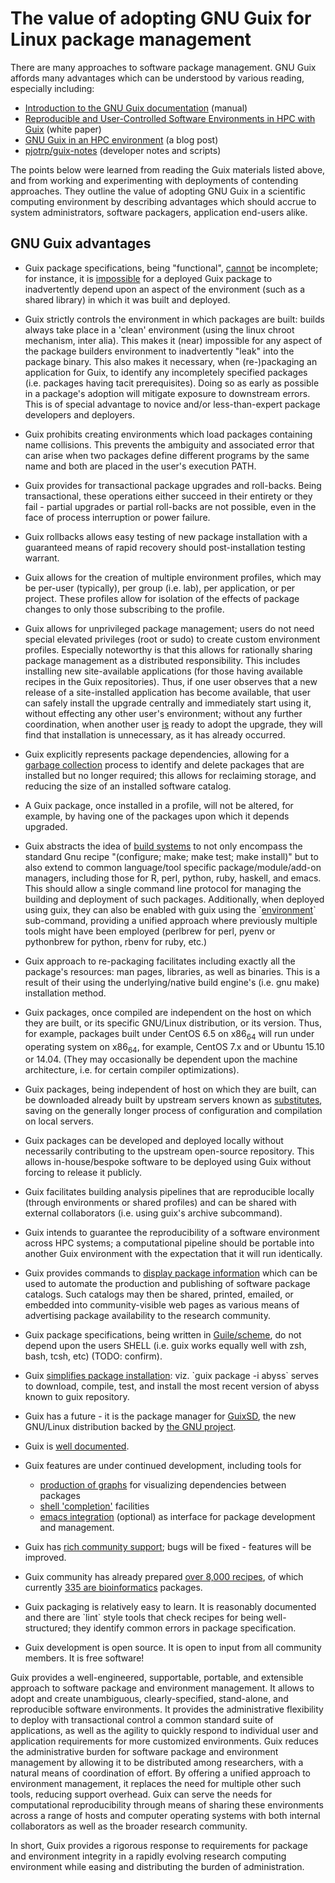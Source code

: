 * The value of adopting GNU Guix for Linux package management 

There are many approaches to software package management.  GNU Guix
affords many advantages which can be understood by various reading,
especially including:

 + [[Http://www.gnu.org/software/guix/manual/guix.html#Introduction][Introduction to the GNU Guix documentation]] (manual)
 + [[http://arxiv.org/abs/1506.02822][Reproducible and User-Controlled Software Environments in HPC with Guix]] (white paper)
 + [[http://elephly.net/posts/2015-04-17-gnu-guix.html][GNU Guix in an HPC environment]] (a blog post)
 + [[https://github.com/pjotrp/Guix-notes][pjotrp/guix-notes]] (developer notes and scripts)

The points below were learned from reading the Guix materials listed
above, and from working and experimenting with deployments of
contending approaches.  They outline the value of adopting GNU Guix in
a scientific computing environment by describing advantages which
should accrue to system administrators, software packagers,
application end-users alike.

** GNU Guix advantages

 + Guix package specifications, being "functional", _cannot_ be
   incomplete; for instance, it is _impossible_ for a deployed Guix
   package to inadvertently depend upon an aspect of the environment
   (such as a shared library) in which it was built and deployed.

 + Guix strictly controls the environment in which packages are built:
   builds always take place in a 'clean' environment (using the linux
   chroot mechanism, inter alia).  This makes it (near) impossible for
   any aspect of the package builders environment to inadvertently
   "leak" into the package binary.  This also makes it necessary, when
   (re-)packaging an application for Guix, to identify any
   incompletely specified packages (i.e. packages having tacit
   prerequisites).  Doing so as early as possible in a package's
   adoption will mitigate exposure to downstream errors.  This is of
   special advantage to novice and/or less-than-expert package
   developers and deployers.

 + Guix prohibits creating environments which load packages containing
   name collisions. This prevents the ambiguity and associated error
   that can arise when two packages define different programs by the
   same name and both are placed in the user's execution PATH.

 + Guix provides for transactional package upgrades and roll-backs.
   Being transactional, these operations either succeed in their
   entirety or they fail - partial upgrades or partial roll-backs are
   not possible, even in the face of process interruption or power
   failure.

 + Guix rollbacks allows easy testing of new package installation with
   a guaranteed means of rapid recovery should post-installation
   testing warrant.

 + Guix allows for the creation of multiple environment profiles,
   which may be per-user (typically), per group (i.e. lab), per
   application, or per project.  These profiles allow for isolation of
   the effects of package changes to only those subscribing to the
   profile.

 + Guix allows for unprivileged package management; users do not need
   special elevated privileges (root or sudo) to create custom
   environment profiles.  Especially noteworthy is that this allows
   for rationally sharing package management as a distributed
   responsibility.  This includes installing new site-available
   applications (for those having available recipes in the Guix
   repositories).  Thus, if one user observes that a new release of a
   site-installed application has become available, that user can
   safely install the upgrade centrally and immediately start using
   it, without effecting any other user's environment; without any
   further coordination, when another user _is_ ready to adopt the
   upgrade, they will find that installation is unnecessary, as it has
   already occurred.

 + Guix explicitly represents package dependencies, allowing for a
   [[https://www.gnu.org/software/guix/manual/html_node/Invoking-guix-gc.html#Invoking-guix-gc][garbage collection]] process to identify and delete packages that are
   installed but no longer required; this allows for reclaiming
   storage, and reducing the size of an installed software catalog.

 + A Guix package, once installed in a profile, will not be altered,
   for example, by having one of the packages upon which it depends
   upgraded.

 + Guix abstracts the idea of [[https://www.gnu.org/software/guix/manual/guix.html#Build-Systems][build systems]] to not only encompass the
   standard Gnu recipe "(configure; make; make test; make install)"
   but to also extend to common language/tool specific
   package/module/add-on managers, including those for R, perl,
   python, ruby, haskell, and emacs.  This should allow a single
   command line protocol for managing the building and deployment of
   such packages.  Additionally, when deployed using guix, they can
   also be enabled with guix using the `[[https://www.gnu.org/software/guix/manual/guix.html#Invoking-guix-environment][environment]]` sub-command,
   providing a unified approach where previously multiple tools might
   have been employed (perlbrew for perl, pyenv or pythonbrew for
   python, rbenv for ruby, etc.)

 + Guix approach to re-packaging facilitates including exactly all the
   package's resources: man pages, libraries, as well as binaries.
   This is a result of their using the underlying/native build
   engine's (i.e. gnu make) installation method.

 + Guix packages, once compiled are independent on the host on which
   they are built, or its specific GNU/Linux distribution, or its
   version.  Thus, for example, packages built under CentOS 6.5 on
   x86_64 will run under operating system on x86_64, for example,
   CentOS 7.x and or Ubuntu 15.10 or 14.04.  (They may occasionally be
   dependent upon the machine architecture, i.e. for certain compiler
   optimizations).

 + Guix packages, being independent of host on which they are built,
   can be downloaded already built by upstream servers known as
   [[https://www.gnu.org/software/guix/manual/html_node/Substitutes.html#Substitutes][substitutes]], saving on the generally longer process of
   configuration and compilation on local servers.

 + Guix packages can be developed and deployed locally without
   necessarily contributing to the upstream open-source repository.
   This allows in-house/bespoke software to be deployed using Guix
   without forcing to release it publicly.

 + Guix facilitates building analysis pipelines that are reproducible
   locally (through environments or shared profiles) and can be shared
   with external collaborators (i.e. using guix's archive subcommand).

 + Guix intends to guarantee the reproducibility of a software
   environment across HPC systems; a computational pipeline should be
   portable into another Guix environment with the expectation that it
   will run identically.

 + Guix provides commands to [[https://www.gnu.org/software/guix/manual/guix.html#Emacs-Commands][display package information]] which can be
   used to automate the production and publishing of software package
   catalogs.  Such catalogs may then be shared, printed, emailed, or
   embedded into community-visible web pages as various means of
   advertising package availability to the research community.

 + Guix package specifications, being written in [[https://www.gnu.org/software/guix/manual/guix.html#Defining-Packages][Guile/scheme]], do not
   depend upon the users SHELL (i.e. guix works equally well with zsh,
   bash, tcsh, etc) (TODO: confirm).

 + Guix [[https://www.gnu.org/software/guix/manual/guix.html#Invoking-guix-package][simplifies package installation]]: viz. `guix package -i abyss`
   serves to download, compile, test, and install the most recent
   version of abyss known to guix repository.

 + Guix has a future - it is the package manager for [[https://www.gnu.org/software/guix/][GuixSD]], the new
   GNU/Linux distribution backed by [[https://www.gnu.org/][the GNU project]].

 + Guix is [[https://www.gnu.org/software/guix/manual/][well documented]].

 + Guix features are under continued development, including tools for
   + [[https://www.gnu.org/software/guix/manual/guix.html#Invoking-guix-graph][production of graphs]] for visualizing dependencies between packages
   + [[https://www.gnu.org/software/guix/manual/guix.html#Emacs-Completions][shell 'completion']] facilities
   + [[https://www.gnu.org/software/guix/manual/guix.html#Emacs-Interface][emacs integration]] (optional) as interface for package development
     and management.

 + Guix has [[https://www.gnu.org/software/guix/contribute/][rich community support]]; bugs will be fixed - features will
   be improved.

 + Guix community has already prepared [[https://www.gnu.org/software/guix/packages/][over 8,000 recipes]], of which
   currently [[http://guix.mdc-berlin.de/][335 are bioinformatics]] packages.

 + Guix packaging is relatively easy to learn. It is reasonably
   documented and there are `lint` style tools that check recipes for
   being well-structured; they identify common errors in package
   specification.

 + Guix development is open source.  It is open to input from all
   community members.  It is free software!

Guix provides a well-engineered, supportable, portable, and extensible
approach to software package and environment management. It allows to
adopt and create unambiguous, clearly-specified, stand-alone, and
reproducible software environments.  It provides the administrative
flexibility to deploy with transactional control a common standard
suite of applications, as well as the agility to quickly respond to
individual user and application requirements for more customized
environments.  Guix reduces the administrative burden for software
package and environment management by allowing it to be distributed
among researchers, with a natural means of coordination of effort.  By
offering a unified approach to environment management, it replaces the
need for multiple other such tools, reducing support overhead.  Guix
can serve the needs for computational reproducibility through means of
sharing these environments across a range of hosts and computer
operating systems with both internal collaborators as well as the
broader research community.

In short, Guix provides a rigorous response to requirements for
package and environment integrity in a rapidly evolving research
computing environment while easing and distributing the burden of
administration.

